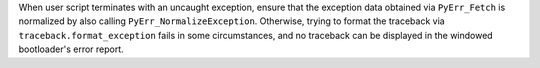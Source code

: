 When user script terminates with an uncaught exception, ensure that the
exception data obtained via ``PyErr_Fetch`` is normalized by also calling
``PyErr_NormalizeException``. Otherwise, trying to format the traceback
via ``traceback.format_exception`` fails in some circumstances, and no
traceback can be displayed in the windowed bootloader's error report.
